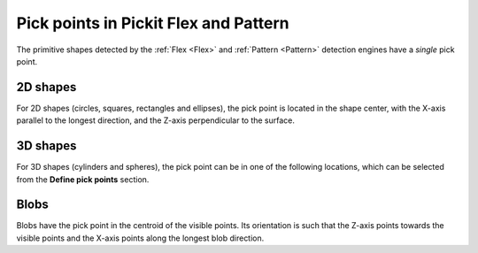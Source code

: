 .. _pick-points-flex-pattern:

Pick points in Pickit Flex and Pattern
======================================

The primitive shapes detected by the :ref:`Flex <Flex>` and :ref:`Pattern <Pattern>` detection engines have a *single* pick point.

2D shapes
---------

For 2D shapes (circles, squares, rectangles and ellipses), the pick point is located in the shape center, with the X-axis parallel to the longest direction, and the Z-axis perpendicular to the surface.

.. image:: /assets/images/documentation/picking/flex_2d_shape_pick_points.png
    :scale: 80%
    :align: center

3D shapes
---------

For 3D shapes (cylinders and spheres), the pick point can be in one of the following locations, which can be selected from the **Define pick points** section.

.. image:: /assets/images/documentation/picking/flex_3d_shape_pick_points.png
    :align: center

Blobs
-----

Blobs have the pick point in the centroid of the visible points. Its orientation is such that the Z-axis points towards the visible points and the X-axis points along the longest blob direction.